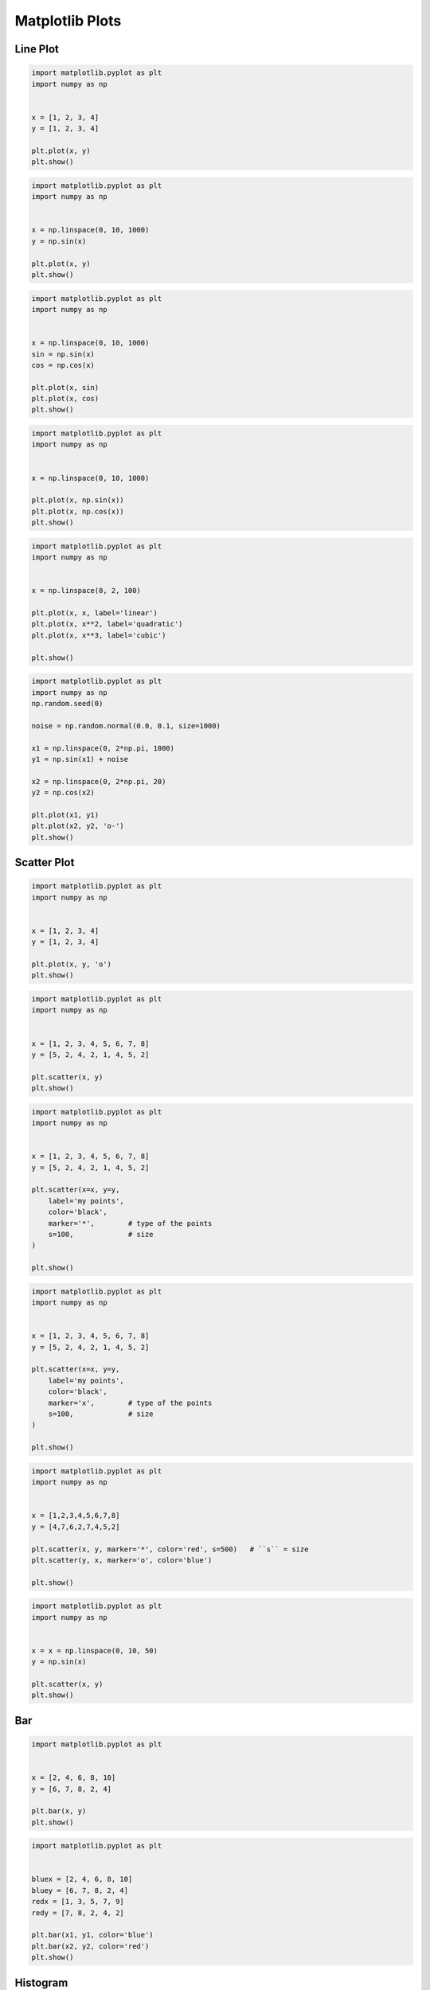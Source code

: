 ****************
Matplotlib Plots
****************


Line Plot
=========
.. code-block:: python

    import matplotlib.pyplot as plt
    import numpy as np


    x = [1, 2, 3, 4]
    y = [1, 2, 3, 4]

    plt.plot(x, y)
    plt.show()

.. code-block:: python

    import matplotlib.pyplot as plt
    import numpy as np


    x = np.linspace(0, 10, 1000)
    y = np.sin(x)

    plt.plot(x, y)
    plt.show()

.. code-block:: python

    import matplotlib.pyplot as plt
    import numpy as np


    x = np.linspace(0, 10, 1000)
    sin = np.sin(x)
    cos = np.cos(x)

    plt.plot(x, sin)
    plt.plot(x, cos)
    plt.show()

.. code-block:: python

    import matplotlib.pyplot as plt
    import numpy as np


    x = np.linspace(0, 10, 1000)

    plt.plot(x, np.sin(x))
    plt.plot(x, np.cos(x))
    plt.show()

.. code-block:: python

    import matplotlib.pyplot as plt
    import numpy as np


    x = np.linspace(0, 2, 100)

    plt.plot(x, x, label='linear')
    plt.plot(x, x**2, label='quadratic')
    plt.plot(x, x**3, label='cubic')

    plt.show()

.. code-block:: python

    import matplotlib.pyplot as plt
    import numpy as np
    np.random.seed(0)

    noise = np.random.normal(0.0, 0.1, size=1000)

    x1 = np.linspace(0, 2*np.pi, 1000)
    y1 = np.sin(x1) + noise

    x2 = np.linspace(0, 2*np.pi, 20)
    y2 = np.cos(x2)

    plt.plot(x1, y1)
    plt.plot(x2, y2, 'o-')
    plt.show()


Scatter Plot
============
.. code-block:: python

    import matplotlib.pyplot as plt
    import numpy as np


    x = [1, 2, 3, 4]
    y = [1, 2, 3, 4]

    plt.plot(x, y, 'o')
    plt.show()

.. code-block:: python

    import matplotlib.pyplot as plt
    import numpy as np


    x = [1, 2, 3, 4, 5, 6, 7, 8]
    y = [5, 2, 4, 2, 1, 4, 5, 2]

    plt.scatter(x, y)
    plt.show()

.. code-block:: python

    import matplotlib.pyplot as plt
    import numpy as np


    x = [1, 2, 3, 4, 5, 6, 7, 8]
    y = [5, 2, 4, 2, 1, 4, 5, 2]

    plt.scatter(x=x, y=y,
        label='my points',
        color='black',
        marker='*',        # type of the points
        s=100,             # size
    )

    plt.show()

.. code-block:: python

    import matplotlib.pyplot as plt
    import numpy as np


    x = [1, 2, 3, 4, 5, 6, 7, 8]
    y = [5, 2, 4, 2, 1, 4, 5, 2]

    plt.scatter(x=x, y=y,
        label='my points',
        color='black',
        marker='x',        # type of the points
        s=100,             # size
    )

    plt.show()

.. code-block:: python

    import matplotlib.pyplot as plt
    import numpy as np


    x = [1,2,3,4,5,6,7,8]
    y = [4,7,6,2,7,4,5,2]

    plt.scatter(x, y, marker='*', color='red', s=500)   # ``s`` = size
    plt.scatter(y, x, marker='o', color='blue')

    plt.show()

.. code-block:: python

    import matplotlib.pyplot as plt
    import numpy as np


    x = x = np.linspace(0, 10, 50)
    y = np.sin(x)

    plt.scatter(x, y)
    plt.show()


Bar
===
.. code-block:: python

    import matplotlib.pyplot as plt


    x = [2, 4, 6, 8, 10]
    y = [6, 7, 8, 2, 4]

    plt.bar(x, y)
    plt.show()

.. code-block:: python

    import matplotlib.pyplot as plt


    bluex = [2, 4, 6, 8, 10]
    bluey = [6, 7, 8, 2, 4]
    redx = [1, 3, 5, 7, 9]
    redy = [7, 8, 2, 4, 2]

    plt.bar(x1, y1, color='blue')
    plt.bar(x2, y2, color='red')
    plt.show()


Histogram
=========
.. code-block:: python

    import matplotlib.pyplot as plt


    age = [22, 55, 62, 45, 21, 22, 34, 42, 42, 4, 99, 102,
           110, 120, 121, 122, 130, 111, 115, 112, 80, 75,
           65, 54, 44, 43, 42, 48]

    population = [x for x,y in enumerate(y)]

    plt.bar(age, population)
    plt.show()

.. code-block:: python

    import matplotlib.pyplot as plt


    age = [22, 55, 62, 45, 21, 22, 34, 42, 42, 4, 99, 102,
           110, 120, 121, 122, 130, 111, 115, 112, 80, 75,
           65, 54, 44, 43, 42, 48]

    age = sorted(age)
    population = [x for x,y in enumerate(y)]

    plt.bar(age, population)
    plt.show()

.. code-block:: python

    import matplotlib.pyplot as plt


    age = [22, 55, 62, 45, 21, 22, 34, 42, 42, 4, 99, 102,
           110, 120, 121, 122, 130, 111, 115, 112, 80, 75,
           65, 54, 44, 43, 42, 48]

    plt.hist(age, bins=6)
    plt.show()

.. code-block:: python

    import matplotlib.pyplot as plt


    age = [22, 55, 62, 45, 21, 22, 34, 42, 42, 4, 99, 102,
           110, 120, 121, 122, 130, 111, 115, 112, 80, 75,
           65, 54, 44, 43, 42, 48]

    plt.hist(age, bins=6, rwidth=0.8)
    plt.show()

.. code-block:: python

    import matplotlib.pyplot as plt


    age = [22, 55, 62, 45, 21, 22, 34, 42, 42, 4, 99, 102,
           110, 120, 121, 122, 130, 111, 115, 112, 80, 75,
           65, 54, 44, 43, 42, 48]

    plt.hist(age,
             bins=[0, 10, 20, 30, 40, 50, 60, 70, 80, 90, 100, 110, 120, 130],
             histtype='bar',
             rwidth=0.8)

    plt.show()

.. code-block:: python

    import matplotlib.pyplot as plt


    age = [22, 55, 62, 45, 21, 22, 34, 42, 42, 4, 99, 102,
           110, 120, 121, 122, 130, 111, 115, 112, 80, 75,
           65, 54, 44, 43, 42, 48]

    plt.hist(age,
             bins=[0, 6, 18, 25, 65, max(age)],
             histtype='bar',
             rwidth=0.8)

    plt.show()

.. code-block:: python

    import matplotlib.pyplot as plt
    import numpy as np
    np.random.seed(0)

    mu = 0
    sigma = 1
    x = mu + sigma * np.random.randn(10000)

    plt.hist(x, bins=50)
    plt.show()

.. code-block:: python

    import matplotlib.pyplot as plt
    import numpy as np
    np.random.seed(0)


    x = np.random.normal(size=10000)

    plt.hist(x, bins=50)
    plt.show()


Pie Chart
=========
.. code-block:: python

    import matplotlib.pyplot as plt


    slices = [20, 6, 3, 13]
    status = ['todo', 'in progress', 'in test', 'done']
    colors = ['#0052CC', '#F6C242ff', '#F6C242aa', '#008759']

    plt.pie(
        x=slices,            # data
        labels=status,       # name of the slices
        colors=colors,       # colors
        startangle=90,       # angle at which start plotting
        shadow=False,         # drop shadow outline?
        explode=[0,1,0,0],   # which piece to explode out from the chart
        autopct='%1.2f%%',   # number formatting
        radius=2,            # size of the chart
    )

    plt.show()


Donut Chart
===========
.. code-block:: python

    import matplotlib.pyplot as plt
    import numpy as np


    fig, ax = plt.subplots()

    size = 0.3
    vals = np.array([[60., 32.],
                     [37., 40.],
                     [29., 10.]])

    cmap = plt.get_cmap("tab20c")
    outer_colors = cmap([0, 4, 8])
    inner_colors = cmap([1, 2, 5, 6, 9, 10])

    ax.pie(vals.sum(axis=1),
           radius=1,
           colors=outer_colors,
           wedgeprops={'width': size, 'edgecolor': 'white'})

    ax.pie(vals.flatten(),
           radius=1-size,
           colors=inner_colors,
           wedgeprops={'width': size, 'edgecolor': 'white'})

    plt.show()


Stack Plot
==========
.. code-block:: python

    import matplotlib.pyplot as plt


    labels = ['To Do', 'In Progress', 'In Test', 'In Review', 'Done']
    colors = ['#0052CC', '#F6C242ff', '#F6C242aa', '#F6C24266', '#008759']

    day         = [1, 2, 3, 4, 5]
    todo        = [10, 8, 6, 4, 2]
    in_progress = [2, 3, 4, 3, 2]
    in_test     = [7, 8, 7, 2, 2]
    in_review   = [8, 5, 7, 8, 1]
    done        = [0, 2, 4, 6, 12]

    plt.stackplot(day, todo, in_progress, in_test, in_review, done, labels=labels, colors=colors)
    plt.legend(loc='upper left')
    plt.show()


Box Plot
========
.. code-block:: python

    import matplotlib.pyplot as plt


    age = [22, 55, 62, 45, 21, 22, 34, 42, 42, 4, 99, 102,
               110, 120, 121, 122, 130, 111, 115, 112, 80, 75,
               65, 54, 44, 43, 42, 48]

    plt.boxplot(age)
    plt.show()

.. code-block:: python

    import matplotlib.pyplot as plt
    import numpy as np
    np.random.seed(0)


    x = np.random.normal(size=1000)

    plt.boxplot(x)
    plt.show()

.. code-block:: python

    import matplotlib.pyplot as plt
    import numpy as np
    np.random.seed(0)


    a = np.random.normal(size=1000)
    b = np.random.normal(size=1000)
    c = np.random.normal(size=1000)
    d = np.random.normal(size=1000)
    data = [a, b, c, d]

    plt.boxplot(data)
    plt.show()

.. code-block:: python

    import matplotlib.pyplot as plt


    center = [5]
    spread = [5.0, 6, 5.1, 5.2, 5.5, 5.0, 4.1]
    flier_high = [7, 7.5]
    flier_low = [3, 3.3]
    data = spread + center + flier_high + flier_low

    plt.boxplot(data)
    plt.show()


Error
=====
.. code-block:: python

    import matplotlib.pyplot as plt
    import numpy as np


    x = [1, 2, 3, 4]
    y = [1, 4, 9, 16]
    e = [0.5, 1.0, 1.5, 0.7]

    plt.errorbar(x, y, yerr=e, fmt='o')
    plt.show()

.. code-block:: python

    import matplotlib.pyplot as plt
    import numpy as np

    x = [1, 2, 3, 4]
    y = [1, 4, 9, 16]
    e = [0.5, 1.0, 1.5, 0.7]

    plt.errorbar(x, y, yerr=e, fmt='o-')
    plt.show()
